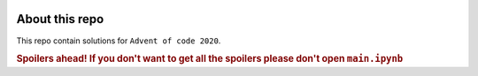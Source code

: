 .. image:: ./images/aoc_logo.png
   :align: center
   :width: 700px
   :target: https://adventofcode.com/2020/

About this repo 
===============

This repo contain solutions for ``Advent of code 2020``.

.. rubric:: Spoilers ahead!
    If you don't want to get all the spoilers please don't open ``main.ipynb``